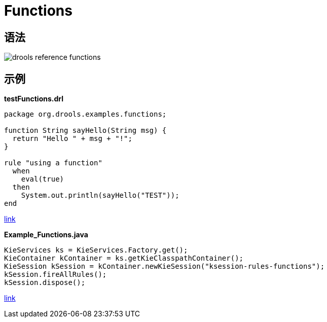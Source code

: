 = Functions

== 语法

image::src/img/drools-reference-functions.png[]

== 示例

[source, java]
.*testFunctions.drl*
----
package org.drools.examples.functions;

function String sayHello(String msg) {
  return "Hello " + msg + "!";
}

rule "using a function"
  when
    eval(true)
  then
    System.out.println(sayHello("TEST"));
end
----

link:src/main/resources/org/drools/examples/functions/testFunctions.drl[link]

[source, java]
.*Example_Functions.java*
----
KieServices ks = KieServices.Factory.get();
KieContainer kContainer = ks.getKieClasspathContainer();
KieSession kSession = kContainer.newKieSession("ksession-rules-functions");
kSession.fireAllRules();
kSession.dispose();
----

link:src/main/java/org/drools/examples/Example_Functions.java[link]


